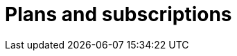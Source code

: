 = Plans and subscriptions
:page-sidebar: apim_sidebar
:page-permalink: apim_publisherguide_plans_subscriptions.html
:page-folder: apim/user-guide/publisher

